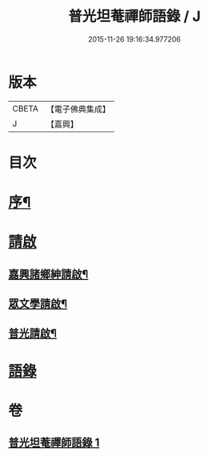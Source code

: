#+TITLE: 普光坦菴禪師語錄 / J
#+DATE: 2015-11-26 19:16:34.977206
* 版本
 |     CBETA|【電子佛典集成】|
 |         J|【嘉興】    |

* 目次
* [[file:KR6q0456_001.txt::001-0791a2][序¶]]
* [[file:KR6q0456_001.txt::0791b1][請啟]]
** [[file:KR6q0456_001.txt::0791b2][嘉興諸鄉紳請啟¶]]
** [[file:KR6q0456_001.txt::0791b22][眾文學請啟¶]]
** [[file:KR6q0456_001.txt::0791c17][普光請啟¶]]
* [[file:KR6q0456_001.txt::0792a23][語錄]]
* 卷
** [[file:KR6q0456_001.txt][普光坦菴禪師語錄 1]]
